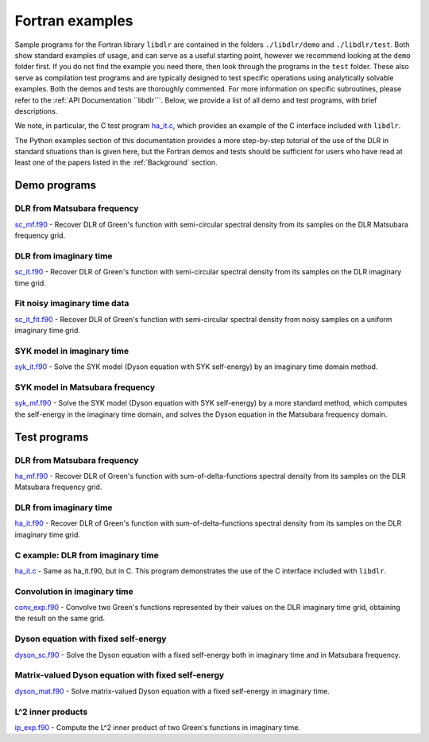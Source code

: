 
.. _Fortran examples:

Fortran examples
================

Sample programs for the Fortran library ``libdlr`` are contained in the folders ``./libdlr/demo`` and ``./libdlr/test``. Both show standard examples of usage, and can serve as a useful starting point, however we recommend looking at the ``demo`` folder first. If you do not find the example you need there, then look through the programs in the ``test`` folder. These also serve as compilation test programs and are typically designed to test specific operations using analytically solvable examples. Both the demos and tests are thoroughly commented. For more information on specific subroutines, please refer to the :ref:`API Documentation ``libdlr```. Below, we provide a list of all demo and test programs, with brief descriptions.

We note, in particular, the C test program `ha_it.c`_, which provides an
example of the C interface included with ``libdlr``.

The Python examples section of this documentation provides a more
step-by-step tutorial of the use of the DLR in standard situations than
is given here, but the Fortran demos and tests should be sufficient for
users who have read at least one of the papers listed in the
:ref:`Background` section.

Demo programs
~~~~~~~~~~~~~

DLR from Matsubara frequency
----------------------------

`sc_mf.f90`_ - Recover DLR of Green's function with semi-circular spectral density from its samples on the DLR Matsubara frequency grid.

DLR from imaginary time 
-----------------------

`sc_it.f90`_ - Recover DLR of Green's function with semi-circular spectral density from its samples on the DLR imaginary time grid.

Fit noisy imaginary time data
-----------------------------

`sc_it_fit.f90`_ - Recover DLR of Green's function with semi-circular spectral density from noisy samples on a uniform imaginary time grid.

SYK model in imaginary time
---------------------------

`syk_it.f90`_ - Solve the SYK model (Dyson equation with SYK self-energy) by an imaginary time domain method.

SYK model in Matsubara frequency
--------------------------------

`syk_mf.f90`_ - Solve the SYK model (Dyson equation with SYK self-energy) by a more standard method, which computes the self-energy in the imaginary time domain, and solves the Dyson equation in the Matsubara frequency domain.


Test programs
~~~~~~~~~~~~~

DLR from Matsubara frequency
----------------------------

`ha_mf.f90`_ - Recover DLR of Green's function with sum-of-delta-functions spectral density from its samples on the DLR Matsubara frequency grid.

DLR from imaginary time 
-----------------------

`ha_it.f90`_ - Recover DLR of Green's function with sum-of-delta-functions spectral density from its samples on the DLR imaginary time grid.

C example: DLR from imaginary time
----------------------------------

`ha_it.c`_ - Same as ha_it.f90, but in C. This program demonstrates the
use of the C interface included with ``libdlr``.

Convolution in imaginary time
-----------------------------

`conv_exp.f90`_ - Convolve two Green's functions represented by their
values on the DLR imaginary time grid, obtaining the result on the same
grid.

Dyson equation with fixed self-energy
-------------------------------------

`dyson_sc.f90`_ - Solve the Dyson equation with a fixed self-energy both
in imaginary time and in Matsubara frequency.

Matrix-valued Dyson equation with fixed self-energy
---------------------------------------------------

`dyson_mat.f90`_ - Solve matrix-valued Dyson equation with a fixed self-energy in
imaginary time.

L^2 inner products
------------------

`ip_exp.f90`_ - Compute the L^2 inner product of two Green's functions
in imaginary time.


.. _sc_it.f90: https://github.com/jasonkaye/libdlr/blob/main/demo/sc_it.f90#L24
.. _sc_it_fit.f90: https://github.com/jasonkaye/libdlr/blob/main/demo/sc_it_fit.f90#L24
.. _sc_mf.f90: https://github.com/jasonkaye/libdlr/blob/main/demo/sc_mf.f90#L24
.. _syk_it.f90: https://github.com/jasonkaye/libdlr/blob/main/demo/syk_it.f90#L24
.. _syk_mf.f90: https://github.com/jasonkaye/libdlr/blob/main/demo/syk_mf.f90#L24
.. _ha_mf.f90: https://github.com/jasonkaye/libdlr/blob/main/test/ha_mf.f90#L24
.. _ha_it.f90: https://github.com/jasonkaye/libdlr/blob/main/test/ha_it.f90#L24
.. _ha_it.c: https://github.com/jasonkaye/libdlr/blob/main/test/ha_it.c#L23
.. _conv_exp.f90: https://github.com/jasonkaye/libdlr/blob/main/test/conv_exp.f90#L24
.. _dyson_sc.f90: https://github.com/jasonkaye/libdlr/blob/main/test/dyson_sc.f90#L24
.. _dyson_mat.f90: https://github.com/jasonkaye/libdlr/blob/main/test/dyson_mat.f90#L24
.. _ip_exp.f90: https://github.com/jasonkaye/libdlr/blob/main/test/ip_exp.f90#L24
